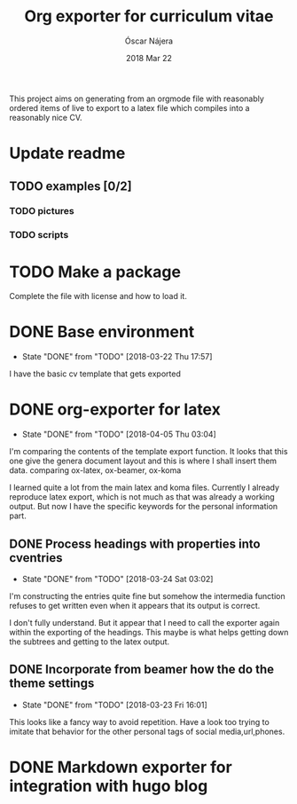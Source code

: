 #+TITLE:  Org exporter for curriculum vitae
#+AUTHOR: Óscar Nájera
#+EMAIL:  hello@oscarnajera.com
#+DATE:   2018 Mar 22
#+LATEX_HEADER: \usepackage[top=2cm,bottom=2.5cm,left=3cm,right=3cm]{geometry}
#+LATEX_HEADER: \usepackage{indentfirst}
#+LATEX_CLASS_OPTIONS: [a4paper,12pt]
#+STARTUP: hideblocks
#+OPTIONS: toc:nil num:nil
# This is for syntax highlight
#+LaTeX_HEADER: \usepackage{minted}
#+LaTeX_HEADER: \usemintedstyle{friendly}
#+LaTeX_HEADER: \newminted{common-lisp}{fontsize=\footnotesize}

This project aims on generating from an orgmode file with reasonably ordered
items of live to export to a latex file which compiles into a reasonably
nice CV.

* Update readme
** TODO examples [0/2]
*** TODO pictures
*** TODO scripts
* TODO Make a package
Complete the file with license and how to load it.
* DONE Base environment
- State "DONE"       from "TODO"       [2018-03-22 Thu 17:57]
I have the basic cv template that gets exported
* DONE org-exporter for latex
- State "DONE"       from "TODO"       [2018-04-05 Thu 03:04]
:LOGBOOK:
CLOCK: [2018-03-22 Thu 23:17]--[2018-03-23 Fri 03:25] =>  4:08
CLOCK: [2018-03-22 Thu 17:58]--[2018-03-22 Thu 18:37] =>  0:39
:END:
I'm comparing the contents of the template export function. It looks that
this one give the genera document layout and this is where I shall insert
them data.
comparing ox-latex, ox-beamer, ox-koma

I learned quite a lot from the main latex and koma files. Currently I
already reproduce latex export, which is not much as that was already a
working output. But now I have the specific keywords for the personal
information part.
** DONE Process headings with properties into cventries
- State "DONE"       from "TODO"       [2018-03-24 Sat 03:02]
:LOGBOOK:
CLOCK: [2018-03-23 Fri 22:54]--[2018-03-24 Sat 03:05] =>  4:11
CLOCK: [2018-03-23 Fri 14:41]--[2018-03-23 Fri 19:05] =>  4:24
:END:
I'm constructing the entries quite fine but somehow the intermedia function
refuses to get written even when it appears that its output is correct.

I don't fully understand. But it appear that I need to call the exporter
again within the exporting of the headings. This maybe is what helps
getting down the subtrees and getting to the latex output.
** DONE Incorporate from beamer how the do the theme settings
- State "DONE"       from "TODO"       [2018-03-23 Fri 16:01]
This looks like a fancy way to avoid repetition. Have a look too trying to
imitate that behavior for the other personal tags of social media,url,phones.
* DONE Markdown exporter for integration with hugo blog
